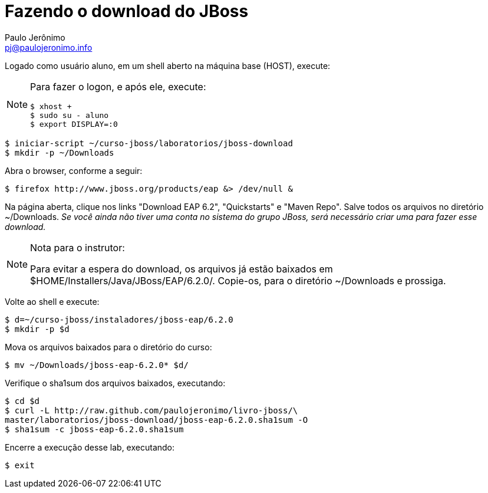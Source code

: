 = Fazendo o download do JBoss =
:author: Paulo Jerônimo
:email: pj@paulojeronimo.info

Logado como usuário +aluno+, em um shell aberto na máquina +base+ (HOST), execute:
[NOTE]
======
Para fazer o logon, e após ele, execute:
[source,bash]
----
$ xhost +
$ sudo su - aluno
$ export DISPLAY=:0
----
======
[source,bash]
----
$ iniciar-script ~/curso-jboss/laboratorios/jboss-download
$ mkdir -p ~/Downloads
----
Abra o browser, conforme a seguir:
[source,bash]
----
$ firefox http://www.jboss.org/products/eap &> /dev/null &
----
Na página aberta, clique nos links "Download EAP 6.2", "Quickstarts" e "Maven Repo". Salve todos os arquivos no diretório +~/Downloads+. _Se você ainda não tiver uma conta no sistema do grupo JBoss, será necessário criar uma para fazer esse download._

.Nota para o instrutor:
[NOTE]
======
Para evitar a espera do download, os arquivos já estão baixados em +$HOME/Installers/Java/JBoss/EAP/6.2.0/+. Copie-os, para o diretório +~/Downloads+ e prossiga.
======
Volte ao shell e execute:
[source,bash]
----
$ d=~/curso-jboss/instaladores/jboss-eap/6.2.0
$ mkdir -p $d
----
Mova os arquivos baixados para o diretório do curso:
[source,bash]
----
$ mv ~/Downloads/jboss-eap-6.2.0* $d/
----
Verifique o sha1sum dos arquivos baixados, executando:
[source,bash]
----
$ cd $d
$ curl -L http://raw.github.com/paulojeronimo/livro-jboss/\
master/laboratorios/jboss-download/jboss-eap-6.2.0.sha1sum -O
$ sha1sum -c jboss-eap-6.2.0.sha1sum
----
Encerre a execução desse lab, executando:
[source,bash]
----
$ exit
----
